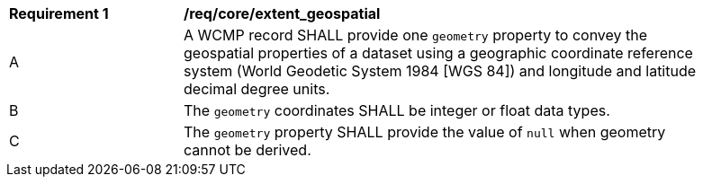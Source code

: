 [[req_core_extent_geospatial]]
[width="90%",cols="2,6a"]
|===
^|*Requirement {counter:req-id}* |*/req/core/extent_geospatial*
^|A |A WCMP record SHALL provide one `+geometry+` property to convey the geospatial properties of a dataset using a geographic coordinate reference system (World Geodetic System 1984 [WGS 84]) and longitude and latitude decimal degree units.
^|B |The `+geometry+` coordinates SHALL be integer or float data types.
^|C |The `+geometry+` property SHALL provide the value of `+null+` when geometry cannot be derived.
|===
